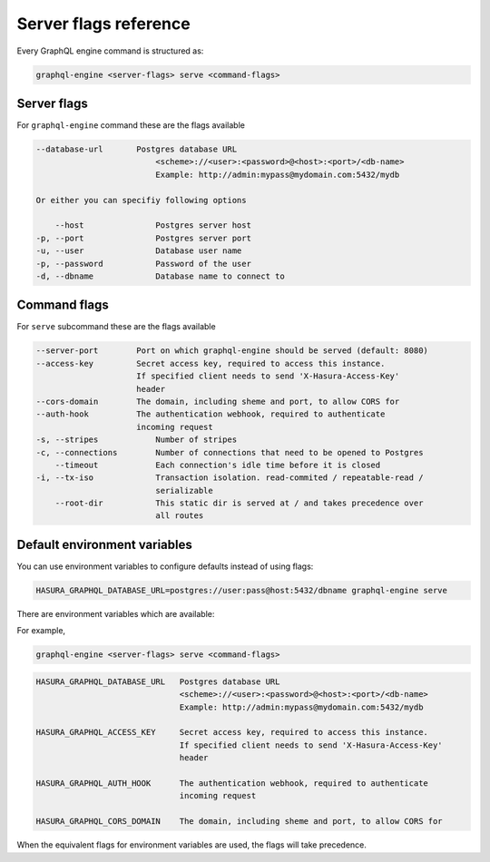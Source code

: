 Server flags reference
======================

Every GraphQL engine command is structured as:

.. code-block::

   graphql-engine <server-flags> serve <command-flags>

Server flags
^^^^^^^^^^^^

For ``graphql-engine`` command these are the flags available

.. code-block:: none

  --database-url       Postgres database URL
                           <scheme>://<user>:<password>@<host>:<port>/<db-name>
                           Example: http://admin:mypass@mydomain.com:5432/mydb

  Or either you can specifiy following options

      --host               Postgres server host
  -p, --port               Postgres server port
  -u, --user               Database user name
  -p, --password           Password of the user
  -d, --dbname             Database name to connect to

Command flags
^^^^^^^^^^^^^

For ``serve`` subcommand these are the flags available

.. code-block:: none

   --server-port        Port on which graphql-engine should be served (default: 8080)
   --access-key         Secret access key, required to access this instance.
                        If specified client needs to send 'X-Hasura-Access-Key'
                        header
   --cors-domain        The domain, including sheme and port, to allow CORS for
   --auth-hook          The authentication webhook, required to authenticate
                        incoming request
   -s, --stripes            Number of stripes
   -c, --connections        Number of connections that need to be opened to Postgres
       --timeout            Each connection's idle time before it is closed
   -i, --tx-iso             Transaction isolation. read-commited / repeatable-read /
                            serializable
       --root-dir           This static dir is served at / and takes precedence over
                            all routes


Default environment variables
^^^^^^^^^^^^^^^^^^^^^^^^^^^^^

You can use environment variables to configure defaults instead of using flags:

.. code-block::

   HASURA_GRAPHQL_DATABASE_URL=postgres://user:pass@host:5432/dbname graphql-engine serve


There are environment variables which are available:

For example,

.. code-block::

   graphql-engine <server-flags> serve <command-flags>


.. code-block::

   HASURA_GRAPHQL_DATABASE_URL   Postgres database URL
                                 <scheme>://<user>:<password>@<host>:<port>/<db-name>
                                 Example: http://admin:mypass@mydomain.com:5432/mydb

   HASURA_GRAPHQL_ACCESS_KEY     Secret access key, required to access this instance.
                                 If specified client needs to send 'X-Hasura-Access-Key'
                                 header

   HASURA_GRAPHQL_AUTH_HOOK      The authentication webhook, required to authenticate
                                 incoming request  

   HASURA_GRAPHQL_CORS_DOMAIN    The domain, including sheme and port, to allow CORS for


When the equivalent flags for environment variables are used, the flags will take precedence.
